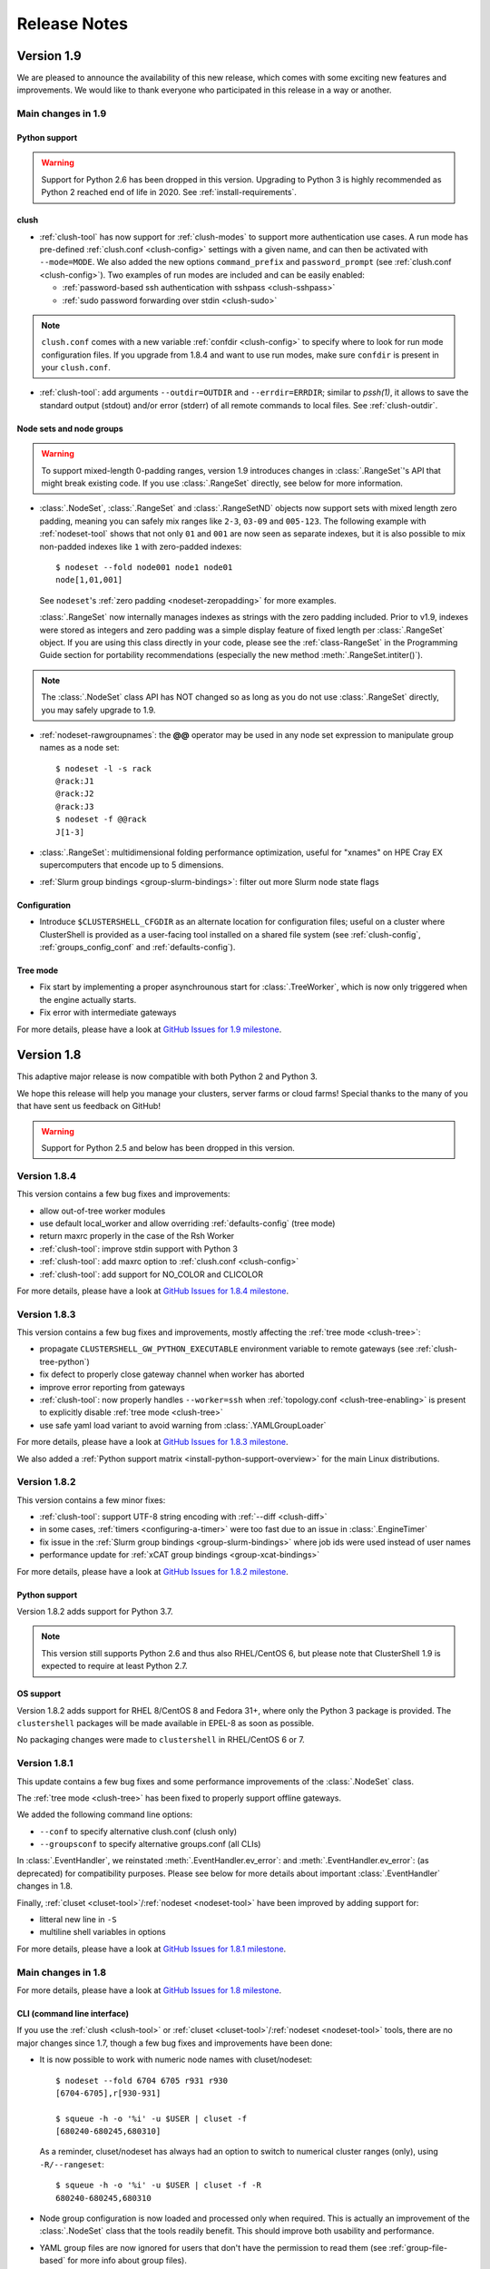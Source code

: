 .. highlight:: console

Release Notes
=============

Version 1.9
-----------

We are pleased to announce the availability of this new release, which comes
with some exciting new features and improvements. We would like to thank
everyone who participated in this release in a way or another.

Main changes in 1.9
^^^^^^^^^^^^^^^^^^^

Python support
""""""""""""""

.. warning:: Support for Python 2.6 has been dropped in this version.
   Upgrading to Python 3 is highly recommended as Python 2 reached end of
   life in 2020. See :ref:`install-requirements`.

clush
"""""

* :ref:`clush-tool` has now support for :ref:`clush-modes` to support more
  authentication use cases. A run mode has pre-defined
  :ref:`clush.conf <clush-config>` settings with a given name, and can then
  be activated with ``--mode=MODE``. We also added the new options
  ``command_prefix`` and ``password_prompt`` (see
  :ref:`clush.conf <clush-config>`). Two examples of run modes are included
  and can be easily enabled:

  * :ref:`password-based ssh authentication with sshpass <clush-sshpass>`

  * :ref:`sudo password forwarding over stdin <clush-sudo>`

.. note:: ``clush.conf`` comes with a new variable
   :ref:`confdir <clush-config>` to specify where to look for run mode
   configuration files. If you upgrade from 1.8.4 and want to use run modes,
   make sure ``confdir`` is present in your ``clush.conf``.

* :ref:`clush-tool`: add arguments ``--outdir=OUTDIR`` and
  ``--errdir=ERRDIR``; similar to *pssh(1)*, it allows to save the standard
  output (stdout) and/or error (stderr) of all remote commands to local
  files. See :ref:`clush-outdir`.

Node sets and node groups
"""""""""""""""""""""""""

.. warning:: To support mixed-length 0-padding ranges, version 1.9 introduces
   changes in :class:`.RangeSet`'s API that might break existing code. If you
   use :class:`.RangeSet` directly, see below for more information.

* :class:`.NodeSet`, :class:`.RangeSet` and :class:`.RangeSetND` objects now
  support sets with mixed length zero padding, meaning you can safely mix
  ranges like ``2-3``, ``03-09`` and ``005-123``.
  The following example with :ref:`nodeset-tool` shows that not only ``01``
  and ``001`` are now seen as separate indexes, but it is also possible to mix
  non-padded indexes like ``1`` with zero-padded indexes::

    $ nodeset --fold node001 node1 node01
    node[1,01,001]

  See ``nodeset``'s :ref:`zero padding <nodeset-zeropadding>` for more examples.

  :class:`.RangeSet` now internally manages indexes as strings with the zero
  padding included. Prior to v1.9, indexes were stored as integers and zero
  padding was a simple display feature of fixed length per :class:`.RangeSet`
  object. If you are using this class directly in your code, please see the
  :ref:`class-RangeSet` in the Programming Guide section for portability
  recommendations (especially the new method :meth:`.RangeSet.intiter()`).

.. note:: The :class:`.NodeSet` class API has NOT changed so as long as you do
   not use :class:`.RangeSet` directly, you may safely upgrade to 1.9.

* :ref:`nodeset-rawgroupnames`: the **@@** operator may be used in any node
  set expression to manipulate group names as a node set::

    $ nodeset -l -s rack
    @rack:J1
    @rack:J2
    @rack:J3
    $ nodeset -f @@rack
    J[1-3]

* :class:`.RangeSet`: multidimensional folding performance optimization,
  useful for "xnames" on HPE Cray EX supercomputers that encode up to 5
  dimensions.

* :ref:`Slurm group bindings <group-slurm-bindings>`: filter out more Slurm
  node state flags

Configuration
"""""""""""""

* Introduce ``$CLUSTERSHELL_CFGDIR`` as an alternate location for
  configuration files; useful on a cluster where ClusterShell is provided
  as a user-facing tool installed on a shared file system (see
  :ref:`clush-config`, :ref:`groups_config_conf` and :ref:`defaults-config`).

Tree mode
"""""""""

* Fix start by implementing a proper asynchrounous start for :class:`.TreeWorker`,
  which is now only triggered when the engine actually starts.

* Fix error with intermediate gateways

For more details, please have a look at `GitHub Issues for 1.9 milestone`_.


Version 1.8
-----------

This adaptive major release is now compatible with both Python 2 and Python 3.

We hope this release will help you manage your clusters, server farms or cloud
farms! Special thanks to the many of you that have sent us feedback on GitHub!

.. warning:: Support for Python 2.5 and below has been dropped in this version.

Version 1.8.4
^^^^^^^^^^^^^

This version contains a few bug fixes and improvements:

* allow out-of-tree worker modules

* use default local_worker and allow overriding :ref:`defaults-config` (tree mode)

* return maxrc properly in the case of the Rsh Worker

* :ref:`clush-tool`: improve stdin support with Python 3

* :ref:`clush-tool`: add maxrc option to :ref:`clush.conf <clush-config>`

* :ref:`clush-tool`: add support for NO_COLOR and CLICOLOR

For more details, please have a look at `GitHub Issues for 1.8.4 milestone`_.


Version 1.8.3
^^^^^^^^^^^^^

This version contains a few bug fixes and improvements, mostly affecting the
:ref:`tree mode <clush-tree>`:

* propagate ``CLUSTERSHELL_GW_PYTHON_EXECUTABLE`` environment variable to
  remote gateways (see :ref:`clush-tree-python`)

* fix defect to properly close gateway channel when worker has aborted

* improve error reporting from gateways

* :ref:`clush-tool`: now properly handles ``--worker=ssh`` when
  :ref:`topology.conf <clush-tree-enabling>` is present to explicitly disable
  :ref:`tree mode <clush-tree>`

* use safe yaml load variant to avoid warning from :class:`.YAMLGroupLoader`


For more details, please have a look at `GitHub Issues for 1.8.3 milestone`_.

We also added a :ref:`Python support matrix <install-python-support-overview>`
for the main Linux distributions.


Version 1.8.2
^^^^^^^^^^^^^

This version contains a few minor fixes:

* :ref:`clush-tool`: support UTF-8 string encoding with
  :ref:`--diff <clush-diff>`

* in some cases, :ref:`timers <configuring-a-timer>` were too fast due to an
  issue in :class:`.EngineTimer`

* fix issue in the :ref:`Slurm group bindings <group-slurm-bindings>` where job
  ids were used instead of user names

* performance update for :ref:`xCAT group bindings <group-xcat-bindings>`

For more details, please have a look at `GitHub Issues for 1.8.2 milestone`_.

Python support
""""""""""""""

Version 1.8.2 adds support for Python 3.7.

.. note:: This version still supports Python 2.6 and thus also RHEL/CentOS
   6, but please note that ClusterShell 1.9 is expected to require at least
   Python 2.7.

OS support
""""""""""

Version 1.8.2 adds support for RHEL 8/CentOS 8 and Fedora 31+, where only the
Python 3 package is provided. The ``clustershell`` packages will be made
available in EPEL-8 as soon as possible.

No packaging changes were made to ``clustershell`` in RHEL/CentOS 6 or 7.


Version 1.8.1
^^^^^^^^^^^^^

This update contains a few bug fixes and some performance improvements of the
:class:`.NodeSet` class.

The :ref:`tree mode <clush-tree>` has been fixed to properly support offline
gateways.

We added the following command line options:

* ``--conf`` to specify alternative clush.conf (clush only)

* ``--groupsconf`` to specify alternative groups.conf (all CLIs)

In :class:`.EventHandler`, we reinstated :meth:`.EventHandler.ev_error`: and
:meth:`.EventHandler.ev_error`: (as deprecated) for compatibility purposes.
Please see below for more details about important :class:`.EventHandler`
changes in 1.8.

Finally, :ref:`cluset <cluset-tool>`/:ref:`nodeset <nodeset-tool>` have been
improved by adding support for:

* litteral new line in ``-S``

* multiline shell variables in options

For more details, please have a look at `GitHub Issues for 1.8.1 milestone`_.

Main changes in 1.8
^^^^^^^^^^^^^^^^^^^

For more details, please have a look at `GitHub Issues for 1.8 milestone`_.

CLI (command line interface)
""""""""""""""""""""""""""""

If you use the :ref:`clush <clush-tool>` or
:ref:`cluset <cluset-tool>`/:ref:`nodeset <nodeset-tool>` tools, there are no
major changes since 1.7, though a few bug fixes and improvements have been
done:

* It is now possible to work with numeric node names with cluset/nodeset::

    $ nodeset --fold 6704 6705 r931 r930
    [6704-6705],r[930-931]

    $ squeue -h -o '%i' -u $USER | cluset -f
    [680240-680245,680310]

  As a reminder, cluset/nodeset has always had an option to switch to numerical
  cluster ranges (only), using ``-R/--rangeset``::

    $ squeue -h -o '%i' -u $USER | cluset -f -R
    680240-680245,680310

* Node group configuration is now loaded and processed only when required.
  This is actually an improvement of the :class:`.NodeSet` class that the
  tools readily benefit. This should improve both usability and performance.

* YAML group files are now ignored for users that don't have the permission
  to read them (see :ref:`group-file-based` for more info about group files).

* :ref:`clush <clush-tool>` now use slightly different colors that are legible
  on dark backgrounds.

* :ref:`clush-tree`:

  + Better detection of the Python executable, and, if needed, we added a new
    environment variable to override it, see :ref:`clush-tree-python`.

  + You must use the same major version of Python on the gateways and the root
    node.

.. highlight:: python

Python library
""""""""""""""

If you're a developer and use the ClusterShell Python library, please read
below.

Python 3 support
++++++++++++++++

Starting in 1.8, the library can also be used with Python 3. The code is
compatible with both Python 2 and 3 at the same time. To make it possible,
we performed a full code refactoring (without changing the behavior).

.. note:: When using Python 3, we recommend Python 3.4 or any more recent
          version.

Improved Event API
++++++++++++++++++

We've made some changes to :class:`.EventHandler`, a class that defines a
simple interface to handle events generated by :class:`.Worker`,
:class:`.EventTimer` and :class:`.EventPort` objects.

Please note that all programs already based on :class:`.EventHandler` should
work with this new version of ClusterShell without any code change (backward
API compatibility across 1.x versions is enforced). We use object
*introspection*, the ability to determine the type of an object at runtime,
to make the Event API evolve smoothly. We do still recommend to change your
code as soon as possible as we'll break backward compatibility in the future
major release 2.0.

The signatures of the following :class:`.EventHandler` methods **changed** in
1.8:

* :meth:`.EventHandler.ev_pickup`: new ``node`` argument
* :meth:`.EventHandler.ev_read`: new ``node``, ``sname`` and ``msg`` arguments
* :meth:`.EventHandler.ev_hup`: new ``node``, ``rc`` argument
* :meth:`.EventHandler.ev_close`: new ``timedout`` argument

Both old and new signatures are supported in 1.8. The old signatures will
be deprecated in a future 1.x release and **removed** in version 2.0.

The new methods aims to be more convenient to use by avoiding the need of
accessing context-specific :class:`.Worker` attributes like
``worker.current_node`` (replaced with the ``node`` argument in that case).

Also, please note that the following :class:`.EventHandler` methods will be
removed in 2.0:

* ``EventHandler.ev_error()``: its use should be replaced with
  :meth:`.EventHandler.ev_read` by comparing the stream name ``sname``
  with :attr:`.Worker.SNAME_STDERR`, like in the example below::

    class MyEventHandler(EventHandler):

        def ev_read(self, worker, node, sname, msg):
            if sname == worker.SNAME_STDERR:
                print('error from %s: %s' % (node, msg))

* ``EventHandler.ev_timeout()``: its use should be replaced with
  :meth:`.EventHandler.ev_close` by checking for the new ``timedout``
  argument, which is set to ``True`` when a timeout occurred.

We recommend developers to start using the improved :mod:`.Event` API now.
Please don't forget to update your packaging requirements to use ClusterShell
1.8 or later.

Task and standard input (stdin)
+++++++++++++++++++++++++++++++

:meth:`.Task.shell` and :meth:`.Task.run` have a new ``stdin`` boolean
argument which if set to ``False`` prevents the use of stdin by sending
EOF at first read, like if it is connected to /dev/null.

If not specified, its value is managed by the :ref:`defaults-config`.
Its default value in :class:`.Defaults` is set to ``True`` for backward
compatibility, but could change in a future major release.

If your program doesn't plan to listen to stdin, it is recommended to set
``stdin=False`` when calling these two methods.

.. highlight:: console

Packaging changes
"""""""""""""""""

We recommend that package maintainers use separate subpackages for Python 2
and Python 3, to install ClusterShell modules and related command line tools.
The Python 2 and Python 3 stacks should be fully installable in parallel.

For the RPM packaging, there is now two subpackages
``python2-clustershell`` and ``python3-clustershell`` (or
``python34-clustershell`` in EPEL), each providing
the library and tools for the corresponding version of Python.

The ``clustershell`` package includes the common configuration files and
documentation and requires ``python2-clustershell``, mainly because
Python 2 is still the default interpreter on most operating systems.

``vim-clustershell`` was confusing so we removed it and added the vim
extensions to the main ``clustershell`` subpackage.

Version 1.8 should be readily available as RPMs in the following
distributions or RPM repositories:

* EPEL 6 and 7
* Fedora 26 and 27
* openSUSE Factory and Leap

On a supported environment, you can expect a smooth upgrade from version 1.6+.

We also expect the packaging to be updated for Debian.

Version 1.7
-----------

It's just a small version bump from the well-known 1.6 version, but
ClusterShell 1.7 comes with some nice new features that we hope you'll enjoy!
Most of these features have already been tested on some very large Linux
production systems.

Version 1.7 and possible future minor versions 1.7.x are compatible with
Python 2.4 up to Python 2.7 (for example: from RedHat EL5 to EL7). Upgrade
from version 1.6 to 1.7 should be painless and is fully supported.


Version 1.7.3
^^^^^^^^^^^^^

This update contains a few bug fixes and some interesting performance
improvements. This is also the first release published under the
GNU Lesser General Public License, version 2.1 or later (`LGPL v2.1+`_).
Previous releases were published under the `CeCILL-C V1`_.

Quite a bit of work has been done on the *fanout* of processes that the library
uses to execute commands. We implemenented a basic per-worker *fanout* to fix
the broken behaviour in tree mode. Thanks to this, it is now possible to use
fanout=1 with gateways. The :ref:`documentation <clush-tree-fanout>` has also
been clarified.

An issue that led to broken pipe errors but also affected performance has been
fixed in :ref:`tree mode <clush-tree>` when copying files.

An issue with :ref:`clush-tool` -L where nodes weren't always properly sorted
has been fixed.

The performance of :class:`.MsgTree`, the class used by the library to
aggregate identical command outputs, has been improved. We have seen up to 75%
speed improvement in some cases.

Finally, a :ref:`cluset <cluset-tool>` command has been added to avoid a
conflict with `xCAT`_ nodeset command. It is the same command as
:ref:`nodeset-tool`.

For more details, please have a look at `GitHub Issues for 1.7.3 milestone`_.

ClusterShell 1.7.3 is compatible with Python 2.4 up to Python 2.7 (for
example: from RedHat EL5 to EL7). Upgrades from versions 1.6 or 1.7 are
supported.

Version 1.7.2
^^^^^^^^^^^^^

This minor version fixes a defect in :ref:`tree mode <clush-tree>` that led
to broken pipe errors or unwanted backtraces.

The :class:`.NodeSet` class now supports the empty string as input. In
practice, you may now safely reuse the output of a
:ref:`nodeset <nodeset-tool>` command as input argument for another
:ref:`nodeset <nodeset-tool>` command, even if the result is an empty string.

A new option ``--pick`` is available for :ref:`clush <clush-pick>` and
:ref:`nodeset <nodeset-pick>` to pick N node(s) at random from the resulting
node set.

For more details, please have a look at `GitHub Issues for 1.7.2 milestone`_.

ClusterShell 1.7.2 is compatible with Python 2.4 up to Python 2.7 (for
example: from RedHat EL5 to EL7). Upgrades from versions 1.6 or 1.7 are
supported.

Version 1.7.1
^^^^^^^^^^^^^

This minor version contains a few bug fixes, mostly related to
:ref:`guide-NodeSet`.

This version also contains bug fixes and performance improvements in tree
propagation mode.

For more details, please have a look at `GitHub Issues for 1.7.1 milestone`_.

ClusterShell 1.7.1 is compatible with Python 2.4 up to Python 2.7 (for
example: from RedHat EL5 to EL7). Upgrades from versions 1.6 or 1.7 are
supported.

Main changes in 1.7
^^^^^^^^^^^^^^^^^^^

This new version comes with a refreshed documentation, based on the Sphinx
documentation generator, available on http://clustershell.readthedocs.org.

The main new features of version 1.7 are described below.

Multidimensional nodesets
"""""""""""""""""""""""""

The :class:`.NodeSet` class and :ref:`nodeset <nodeset-tool>` command-line
have been improved to support multidimentional node sets with folding
capability. The use of nD naming scheme is sometimes used to map node names to
physical location like ``name-<rack>-<position>`` or node position within the
cluster interconnect network topology.

A first example of 3D nodeset expansion is a good way to start::

    $ nodeset -e gpu-[1,3]-[4-5]-[0-6/2]
    gpu-1-4-0 gpu-1-4-2 gpu-1-4-4 gpu-1-4-6 gpu-1-5-0 gpu-1-5-2 gpu-1-5-4
    gpu-1-5-6 gpu-3-4-0 gpu-3-4-2 gpu-3-4-4 gpu-3-4-6 gpu-3-5-0 gpu-3-5-2
    gpu-3-5-4 gpu-3-5-6

You've probably noticed the ``/2`` notation of the last dimension. It's called
a step and behaves as one would expect, and is fully supported with nD
nodesets.

All other :ref:`nodeset <nodeset-tool>` commands and options are supported
with nD nodesets. For example, it's always useful to have a quick way to count
the number of nodes in a nodeset::

    $ nodeset -c gpu-[1,3]-[4-5]-[0-6/2]
    16

Then to show the most interesting new capability of the underlying
:class:`.NodeSet` class in version 1.7, a folding example is probably
appropriate::

    $ nodeset -f compute-1-[1-34] compute-2-[1-34]
    compute-[1-2]-[1-34]

In the above example, nodeset will try to find a very compact nodesets
representation whenever possible. ClusterShell is probably the first and only
cluster tool capable of doing such complex nodeset folding.

Attention, as not all cluster tools are supporting this kind of complex
nodesets, even for nodeset expansion, we added an ``--axis`` option to select
to fold along some desired dimension::

    $ nodeset --axis 2 -f compute-[1-2]-[1-34]
    compute-1-[1-34],compute-2-[1-34]

The last dimension can also be selected using ``-1``::

    $ nodeset --axis -1 -f compute-[1-2]-[1-34]
    compute-1-[1-34],compute-2-[1-34]

All set-like operations are also supported with several dimensions, for
example *difference* (``-x``)::

    $ nodeset -f c-[1-10]-[1-44] -x c-[5-10]-[1-34]
    c-[1-4]-[1-44],c-[5-10]-[35-44]

Hard to follow? Don't worry, ClusterShell does it for you!

File-based node groups
""""""""""""""""""""""

Cluster node groups have been a great success of previous version of
ClusterShell and are now widely adopted. So we worked on improving it even
more for version 1.7.

For those of you who use the file ``/etc/clustershell/group`` to describe
node groups, that is still supported in 1.7 and upgrade from your 1.6 setup
should work just fine. However, for new 1.7 installations, we have put this
file in a different location by default::

    $ vim /etc/clustershell/groups.d/local.cfg

Especially if you're starting a new setup, you have also the choice to switch
to a more advanced groups YAML configuration file that can define multiple
*sources* in a single file (equivalent to separate namespaces for node
groups). The YAML format possibly allows you to edit the file content with
YAML tools but it's also a file format convenient to edit just using the vim
editor. To enable the example file, you need to rename it first as it needs to
have the **.yaml** extension::

    $ cd /etc/clustershell/groups.d
    $ mv cluster.yaml.example cluster.yaml

You can make the first dictionary found on this file (named *roles*) to be the
**default** source by changing ``default: local`` to ``default: roles`` in
``/etc/clustershell/groups.conf`` (main config file for groups).

For more info about the YAML group files, please see :ref:`group-file-based`.

Please also see :ref:`node groups configuration <groups-config>` for node
groups configuration in general.

nodeset -L/--list-all option
""""""""""""""""""""""""""""

Additionally, the :ref:`nodeset <nodeset-tool>` command also has a new option
``-L`` or ``--list-all`` to list groups from all sources (``-l`` only lists
groups from the **default** source). This can be useful when configuring
ClusterShell and/or troubleshooting node group sources::

    $ nodeset -LL
    @adm example0
    @all example[2,4-5,32-159]
    @compute example[32-159]
    @gpu example[156-159]
    @io example[2,4-5]
    @racks:new example[4-5,156-159]
    @racks:old example[0,2,32-159]
    @racks:rack1 example[0,2]
    @racks:rack2 example[4-5]
    @racks:rack3 example[32-159]
    @racks:rack4 example[156-159]
    @cpu:hsw example[64-159]
    @cpu:ivy example[32-63]

Special group @*
""""""""""""""""

The special group syntax ``@*`` (or ``@source:*`` if using explicit source
selection) has been added and can be used in configuration files or with
command line tools. This special group is always available for file-based node
groups (return the content of the **all** group, or all groups from the source
otherwise). For external sources, it is available when either the **all**
upcall is defined or both **map** and **list** upcalls are defined. The all
special group is also used by ``clush -a`` and ``nodeset -a``. For example,
the two following commands are equivalent::

    $ nodeset -a -f
    example[2,4-5,32-159]

    $ nodeset -f @*
    example[2,4-5,32-159]

Exec worker
"""""""""""

Version 1.7 introduces a new generic execution worker named
:class:`.ExecWorker` as the new base class for most exec()-based worker
classes. In practice with :ref:`clush-tool`, you can now specify the worker in
command line using ``--worker`` or ``-R`` and use **exec**. It also supports
special placeholders for the node (**%h**) or rank (**%n**). For example, the
following command will execute *ping* commands in parallel, each with a
different host from hosts *cs01*, etc. to *cs05* as argument and then
aggregate the results::

    $ clush -R exec -w cs[01-05] -bL 'ping -c1 %h >/dev/null && echo ok'
    cs[01-04]: ok
    clush: cs05: exited with exit code 1

This feature allows the system administrator to use non cluster-aware tools in
a more efficient way. You may also want to explicitly set the fanout (using
``-f``) to limit the number of parallel local commands launched.

Please see also :ref:`clush worker selection <clush-worker>`.

Rsh worker
""""""""""

Version 1.7 adds support for ``rsh`` or any of its variants like ``krsh`` or
``mrsh``.
``rsh`` and ``ssh`` also share a lot of common mechanisms. Worker Rsh was
added moving a lot of Worker Ssh code into it.

For ``clush``, please see :ref:`clush worker selection <clush-worker>` to
enable ``rsh``.

To use ``rsh`` by default instead of ``ssh`` at the library level, install the
provided example file named ``defaults.conf-rsh`` to
``/etc/clustershell/defaults.conf``.

Tree Propagation Mode
"""""""""""""""""""""

The ClusterShell Tree Mode allows you to send commands to target nodes through
a set of predefined gateways (using ssh by default). It can be useful to
access servers that are behind some other servers like bastion hosts, or to
scale on very large clusters when the flat mode (eg. sliding window of ssh
commands) is not enough anymore.

The tree mode is now :ref:`documented <clush-tree>`, it has been improved and
is enabled by default when a ``topology.conf`` file is found. While it is still
a work in progress, the tree mode is known to work pretty well when all gateways
are online. We'll continue to improve it and make it more robust in the next
versions.

Configuration files
"""""""""""""""""""

When ``$CLUSTERSHELL_CFGDIR`` or ``$XDG_CONFIG_HOME`` are defined,
ClusterShell will use them to search for additional configuration files.

If ``$CLUSTERSHELL_CFGDIR`` is not defined, the global configuration files will
be searched for in `/etc/clustershell`

PIP user installation support
"""""""""""""""""""""""""""""

ClusterShell 1.7 is now fully compatible with PIP and supports user
configuration files::

    $ pip install --user clustershell

Please see :ref:`install-pip-user`.

.. _GitHub Issues for 1.7.1 milestone: https://github.com/cea-hpc/clustershell/issues?utf8=%E2%9C%93&q=is%3Aissue+milestone%3A1.7.1
.. _GitHub Issues for 1.7.2 milestone: https://github.com/cea-hpc/clustershell/issues?utf8=%E2%9C%93&q=is%3Aissue+milestone%3A1.7.2
.. _GitHub Issues for 1.7.3 milestone: https://github.com/cea-hpc/clustershell/issues?utf8=%E2%9C%93&q=is%3Aissue+milestone%3A1.7.3
.. _GitHub Issues for 1.8 milestone: https://github.com/cea-hpc/clustershell/issues?utf8=%E2%9C%93&q=is%3Aissue+milestone%3A1.8
.. _GitHub Issues for 1.8.1 milestone: https://github.com/cea-hpc/clustershell/issues?utf8=%E2%9C%93&q=is%3Aissue+milestone%3A1.8.1
.. _GitHub Issues for 1.8.2 milestone: https://github.com/cea-hpc/clustershell/issues?utf8=%E2%9C%93&q=is%3Aissue+milestone%3A1.8.2
.. _GitHub Issues for 1.8.3 milestone: https://github.com/cea-hpc/clustershell/issues?utf8=%E2%9C%93&q=is%3Aissue+milestone%3A1.8.3
.. _GitHub Issues for 1.8.4 milestone: https://github.com/cea-hpc/clustershell/issues?utf8=%E2%9C%93&q=is%3Aissue+milestone%3A1.8.4
.. _GitHub Issues for 1.9 milestone: https://github.com/cea-hpc/clustershell/issues?utf8=%E2%9C%93&q=is%3Aissue+milestone%3A1.9
.. _LGPL v2.1+: https://www.gnu.org/licenses/old-licenses/lgpl-2.1.en.html
.. _CeCILL-C V1: http://www.cecill.info/licences/Licence_CeCILL-C_V1-en.html
.. _xCAT: https://xcat.org/
